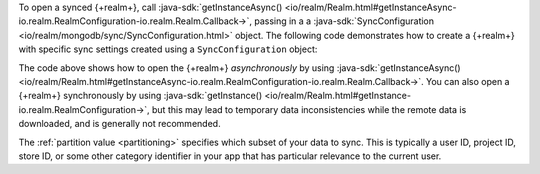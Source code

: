To open a synced {+realm+}, call 
:java-sdk:`getInstanceAsync()
<io/realm/Realm.html#getInstanceAsync-io.realm.RealmConfiguration-io.realm.Realm.Callback->`, 
passing in a a :java-sdk:`SyncConfiguration <io/realm/mongodb/sync/SyncConfiguration.html>` 
object. The following code demonstrates how to create a {+realm+} with 
specific sync settings created using a ``SyncConfiguration`` object:

.. tabs-realm-languages::
   
   .. tab::
       :tabid: kotlin

       .. literalinclude:: /examples/generated/android/sync/OpenARealmTest.codeblock.allow-reads-writes-ui-thread.kt
         :language: kotlin

   .. tab::
       :tabid: java

       .. literalinclude:: /examples/generated/android/sync/OpenARealmTest.codeblock.allow-reads-writes-ui-thread.java
         :language: java

The code above shows how to open the {+realm+} *asynchronously* 
by using :java-sdk:`getInstanceAsync()
<io/realm/Realm.html#getInstanceAsync-io.realm.RealmConfiguration-io.realm.Realm.Callback->`. 
You can also open a {+realm+} synchronously by using :java-sdk:`getInstance()
<io/realm/Realm.html#getInstance-io.realm.RealmConfiguration->`, but this may 
lead to temporary data inconsistencies while the remote data is downloaded, and 
is generally not recommended. 

The :ref:`partition value <partitioning>` specifies which subset of your data to sync.
This is typically a user ID, project ID, store ID, or some other category identifier in
your app that has particular relevance to the current user. 

.. seealso::

   - :ref:`Partition Atlas Data into Realms <partitioning>`
   
   - :ref:`Fundamentals: Realms <android-realms>`